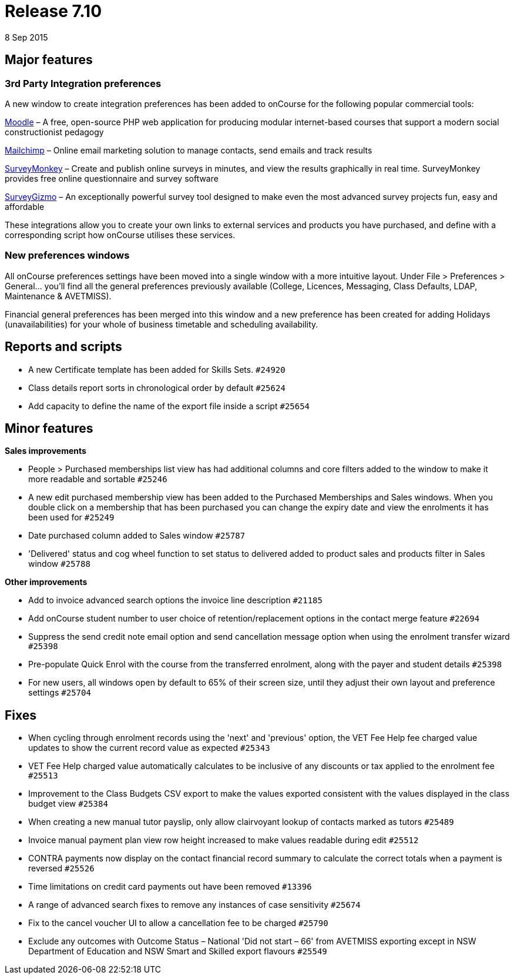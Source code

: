 = Release 7.10
8 Sep 2015


== Major features

=== 3rd Party Integration preferences

A new window to create integration preferences has been added to
onCourse for the following popular commercial tools:

https://moodle.org/[Moodle] – A free, open-source PHP web application
for producing modular internet-based courses that support a modern
social constructionist pedagogy

http://mailchimp.com/[Mailchimp] – Online email marketing solution to
manage contacts, send emails and track results

https://www.surveymonkey.com/[SurveyMonkey] – Create and publish online
surveys in minutes, and view the results graphically in real time.
SurveyMonkey provides free online questionnaire and survey software

https://www.surveygizmo.com/[SurveyGizmo] – An exceptionally powerful
survey tool designed to make even the most advanced survey projects fun,
easy and affordable

These integrations allow you to create your own links to external
services and products you have purchased, and define with a
corresponding script how onCourse utilises these services.

=== New preferences windows

All onCourse preferences settings have been moved into a single window
with a more intuitive layout. Under File > Preferences > General… you'll
find all the general preferences previously available (College,
Licences, Messaging, Class Defaults, LDAP, Maintenance & AVETMISS).

Financial general preferences has been merged into this window and a new
preference has been created for adding Holidays (unavailabilities) for
your whole of business timetable and scheduling availability.

== Reports and scripts

* A new Certificate template has been added for Skills Sets. `#24920`
* Class details report sorts in chronological order by default `#25624`
* Add capacity to define the name of the export file inside a script
`#25654`

== Minor features

*Sales improvements*

* People > Purchased memberships list view has had additional columns
and core filters added to the window to make it more readable and
sortable `#25246`
* A new edit purchased membership view has been added to the Purchased
Memberships and Sales windows. When you double click on a membership
that has been purchased you can change the expiry date and view the
enrolments it has been used for `#25249`
* Date purchased column added to Sales window `#25787`
* 'Delivered' status and cog wheel function to set status to delivered
added to product sales and products filter in Sales window `#25788`

*Other improvements*

* Add to invoice advanced search options the invoice line description
`#21185`
* Add onCourse student number to user choice of retention/replacement
options in the contact merge feature `#22694`
* Suppress the send credit note email option and send cancellation
message option when using the enrolment transfer wizard `#25398`
* Pre-populate Quick Enrol with the course from the transferred
enrolment, along with the payer and student details `#25398`
* For new users, all windows open by default to 65% of their screen
size, until they adjust their own layout and preference settings
`#25704`

== Fixes

* When cycling through enrolment records using the 'next' and 'previous'
option, the VET Fee Help fee charged value updates to show the current
record value as expected `#25343`
* VET Fee Help charged value automatically calculates to be inclusive of
any discounts or tax applied to the enrolment fee `#25513`
* Improvement to the Class Budgets CSV export to make the values
exported consistent with the values displayed in the class budget view
`#25384`
* When creating a new manual tutor payslip, only allow clairvoyant
lookup of contacts marked as tutors `#25489`
* Invoice manual payment plan view row height increased to make values
readable during edit `#25512`
* CONTRA payments now display on the contact financial record summary to
calculate the correct totals when a payment is reversed `#25526`
* Time limitations on credit card payments out have been removed
`#13396`
* A range of advanced search fixes to remove any instances of case
sensitivity `#25674`
* Fix to the cancel voucher UI to allow a cancellation fee to be charged
`#25790`
* Exclude any outcomes with Outcome Status – National 'Did not start –
66' from AVETMISS exporting except in NSW Department of Education and
NSW Smart and Skilled export flavours `#25549`
